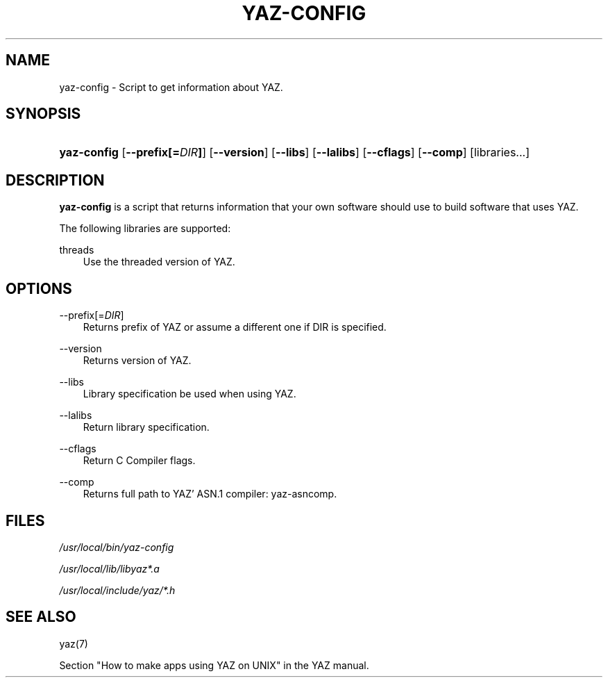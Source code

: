 .\"     Title: yaz\-config
.\"    Author: 
.\" Generator: DocBook XSL Stylesheets v1.71.0 <http://docbook.sf.net/>
.\"      Date: 12/17/2006
.\"    Manual: 
.\"    Source: YAZ 2.1.42
.\"
.TH "YAZ\-CONFIG" "8" "12/17/2006" "YAZ 2.1.42" ""
.\" disable hyphenation
.nh
.\" disable justification (adjust text to left margin only)
.ad l
.SH "NAME"
yaz\-config \- Script to get information about YAZ.
.SH "SYNOPSIS"
.HP 11
\fByaz\-config\fR [\fB\-\-prefix[=\fR\fB\fIDIR\fR\fR\fB]\fR] [\fB\-\-version\fR] [\fB\-\-libs\fR] [\fB\-\-lalibs\fR] [\fB\-\-cflags\fR] [\fB\-\-comp\fR] [libraries...]
.SH "DESCRIPTION"
.PP

\fByaz\-config\fR
is a script that returns information that your own software should use to build software that uses YAZ.
.PP
The following libraries are supported:
.PP
threads
.RS 3n
Use the threaded version of YAZ.
.RE
.SH "OPTIONS"
.PP
\-\-prefix[=\fIDIR\fR]
.RS 3n
Returns prefix of YAZ or assume a different one if DIR is specified.
.RE
.PP
\-\-version
.RS 3n
Returns version of YAZ.
.RE
.PP
\-\-libs
.RS 3n
Library specification be used when using YAZ.
.RE
.PP
\-\-lalibs
.RS 3n
Return library specification.
.RE
.PP
\-\-cflags
.RS 3n
Return C Compiler flags.
.RE
.PP
\-\-comp
.RS 3n
Returns full path to YAZ' ASN.1 compiler: yaz\-asncomp.
.RE
.SH "FILES"
.PP

\fI/usr/local/bin/yaz\-config\fR
.PP

\fI/usr/local/lib/libyaz*.a\fR
.PP

\fI/usr/local/include/yaz/*.h\fR
.SH "SEE ALSO"
.PP
yaz(7)
.PP
Section "How to make apps using YAZ on UNIX" in the YAZ manual.
